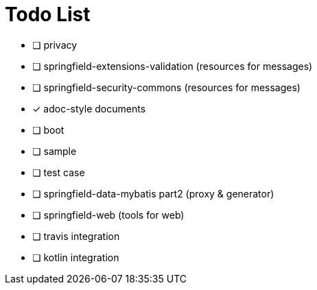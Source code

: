 = Todo List

- [ ] privacy
- [ ] springfield-extensions-validation (resources for messages)
- [ ] springfield-security-commons (resources for messages)
- [x] adoc-style documents
- [ ] boot
- [ ] sample
- [ ] test case
- [ ] springfield-data-mybatis part2 (proxy & generator)
- [ ] springfield-web (tools for web)
- [ ] travis integration
- [ ] kotlin integration

